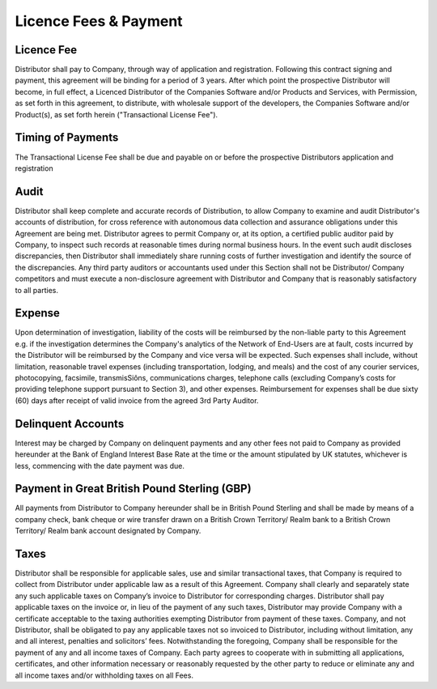 Licence Fees & Payment
==============================================================

Licence Fee
~~~~~~~~~~~~~~~~~~~~~~~~~~~~~~~~~~~~~~~~~~~~~~~~~~~~~~~~ 

Distributor shall pay to Company, through way of application and registration. Following this contract signing and payment, this agreement will be binding for a period of 3 years. After which point the prospective Distributor will become, in full effect, a Licenced Distributor of the Companies Software and/or Products and Services, with Permission, as set forth in this agreement, to distribute, with wholesale support of the developers, the Companies Software and/or Product(s), as set forth herein ("Transactional License Fee"). 
  
Timing of Payments
~~~~~~~~~~~~~~~~~~~~~~~~~~~~~~~~~~~~~~~~~~~~~~~~~~~~

The Transactional License Fee shall be due and payable on or before the prospective Distributors application and registration

Audit
~~~~~~~~~~~~~~~

Distributor shall keep complete and accurate records of Distribution, to allow Company to examine and audit Distributor's accounts of distribution, for cross reference with autonomous data collection and assurance obligations under this Agreement are being met. Distributor agrees to permit Company or, at its option, a certified public auditor paid by Company, to inspect such records at reasonable times during normal business hours. In the event such audit discloses discrepancies, then Distributor shall immediately share running costs of further investigation and identify the source of the discrepancies. Any third party auditors or accountants used under this Section shall not be Distributor/ Company competitors and must execute a non-disclosure agreement with Distributor and Company that is reasonably satisfactory to all parties.

Expense
~~~~~~~~~~~~~~~~~~~~~~~~~~~~~~~~~~~~~~~~~~~~~~~~~~~~

Upon determination of investigation, liability of the costs will be reimbursed by the non-liable party to this Agreement e.g. if the investigation determines the Company's analytics of the Network of End-Users are at fault, costs incurred by the Distributor will be reimbursed by the Company and vice versa will be expected. Such expenses shall include, without limitation, reasonable travel expenses (including transportation, lodging, and meals) and the cost of any courier services, photocopying, facsimile, transmisSiôns, communications charges, telephone calls (excluding Company’s costs for providing telephone support pursuant to Section 3), and other expenses.  Reimbursement for expenses shall be due sixty (60) days after receipt of valid invoice from the agreed 3rd Party Auditor.


Delinquent Accounts
~~~~~~~~~~~~~~~~~~~~~~~~~~~~~~~~~~~~~~~~~~~~~~~~~~~~

Interest may be charged by Company on delinquent payments and any other fees not paid to Company as provided hereunder at the Bank of England Interest Base Rate at the time or the amount stipulated by UK statutes, whichever is less, commencing with the date payment was due.


Payment in Great British Pound Sterling (GBP)
~~~~~~~~~~~~~~~~~~~~~~~~~~~~~~~~~~~~~~~~~~~~~~~~~~~~~~~~~~~~~~~~~~~~~~~~

All payments from Distributor to Company hereunder shall be in British Pound Sterling and shall be made by means of a company check, bank cheque or wire transfer drawn on a British Crown Territory/ Realm bank to a British Crown Territory/ Realm bank account designated by Company.


Taxes
~~~~~~~~~~~~~~~~~~

Distributor shall be responsible for applicable sales, use and similar transactional taxes, that Company is required to collect from Distributor under applicable law as a result of this Agreement. Company shall clearly and separately state any such applicable taxes on Company’s invoice to Distributor for corresponding charges.  Distributor shall pay applicable taxes on the invoice or, in lieu of the payment of any such taxes, Distributor may provide Company with a certificate acceptable to the taxing authorities exempting Distributor from payment of these taxes. Company, and not Distributor, shall be obligated to pay any applicable taxes not so invoiced to Distributor, including without limitation, any and all interest, penalties and solicitors’ fees.  Notwithstanding the foregoing, Company shall be responsible for the payment of any and all income taxes of Company. Each party agrees to cooperate with in submitting all applications, certificates, and other information necessary or reasonably requested by the other party to reduce or eliminate any and all income taxes and/or withholding taxes on all Fees.



